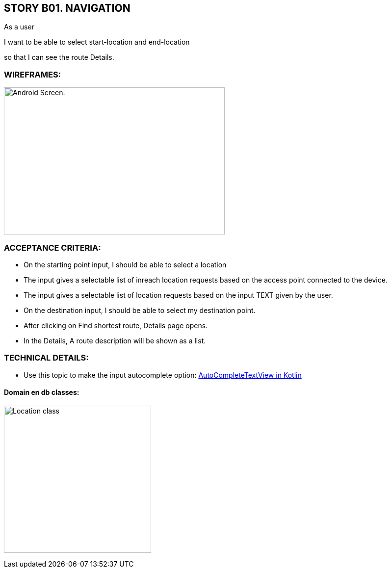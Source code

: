 STORY B01. NAVIGATION
---------------------
As a user

I want to be able to select start-location and end-location

so that I can see the route Details.

WIREFRAMES:
~~~~~~~~~~~

image:img/sb01.png[alt="Android Screen.",width=450,height=300]


ACCEPTANCE CRITERIA:
~~~~~~~~~~~~~~~~~~~~
-	On the starting point input, I should be able to select a location
- The input gives a selectable list of inreach location requests based on the access point connected to the device.
- The input gives a selectable list of location requests based on the input TEXT given by the user.
-	On the destination input, I should be able to select my destination point.
-	After clicking on Find shortest route, Details page opens.
-	In the Details, A route description will be shown as a list.

TECHNICAL DETAILS:
~~~~~~~~~~~~~~~~~~
- Use this topic to make the input autocomplete option: https://www.geeksforgeeks.org/autocompletetextview-in-kotlin/[AutoCompleteTextView in Kotlin
^]

Domain en db classes:
^^^^^^^^^^^^^^^^^^^^^
image:img/uml.png[alt="Location class",width=300,height=300]
